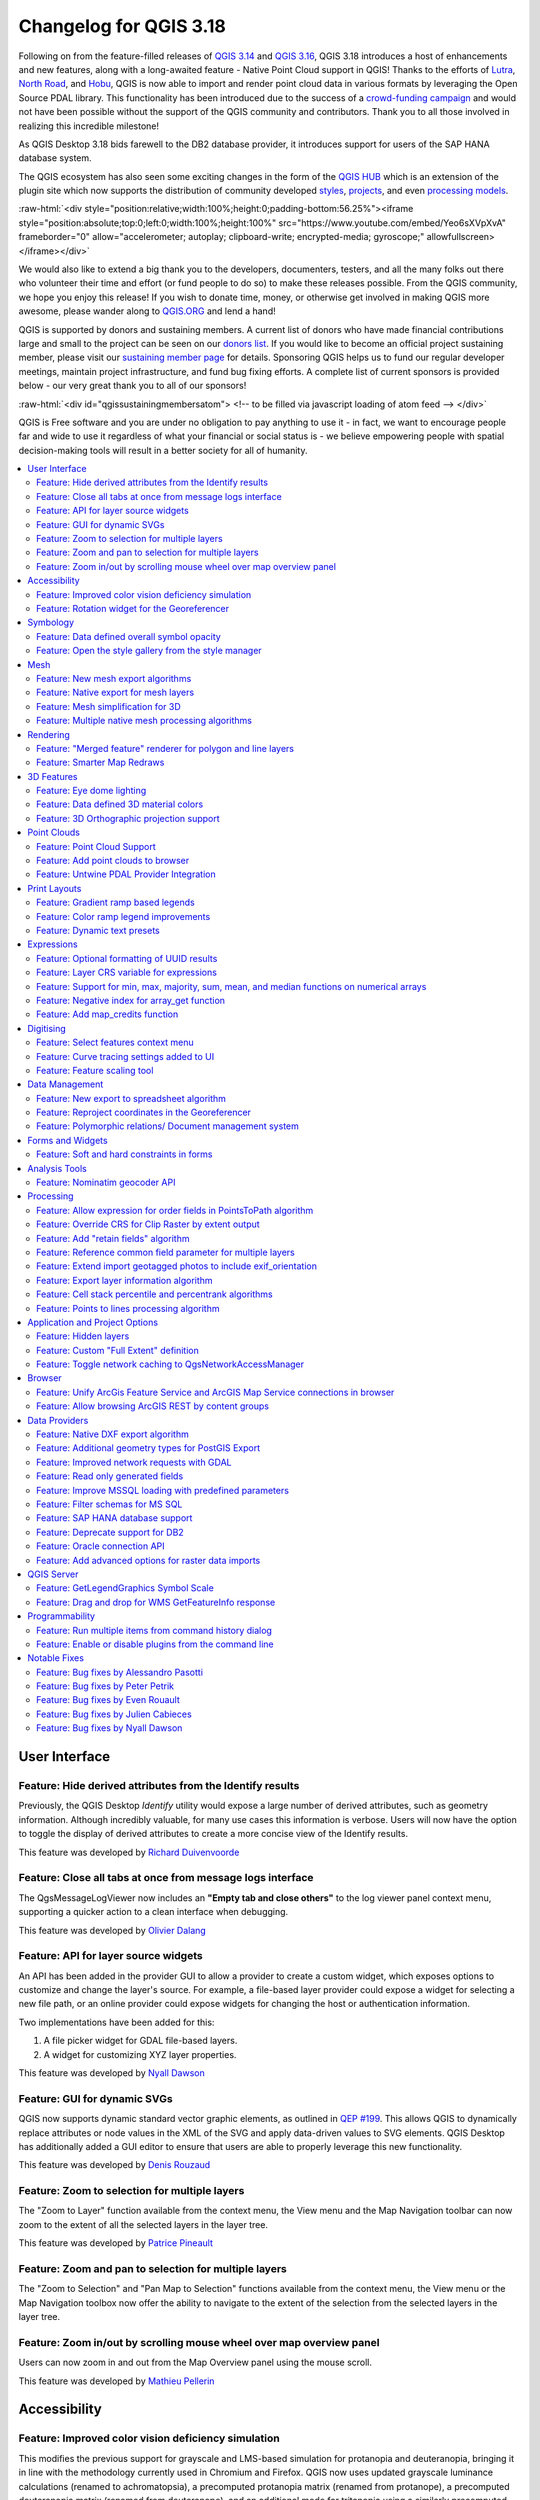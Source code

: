 .. _changelog318:

Changelog for QGIS 3.18
=======================

|image1|

Following on from the feature-filled releases of `QGIS 3.14 <https://qgis.org/en/site/forusers/visualchangelog314/>`__ and `QGIS 3.16 <https://qgis.org/en/site/forusers/visualchangelog316/>`__, QGIS 3.18 introduces a host of enhancements and new features, along with a long-awaited feature - Native Point Cloud support in QGIS! Thanks to the efforts of `Lutra <https://www.lutraconsulting.co.uk/>`__, `North Road <https://north-road.com/>`__, and `Hobu <https://hobu.co/>`__, QGIS is now able to import and render point cloud data in various formats by leveraging the Open Source PDAL library. This functionality has been introduced due to the success of a `crowd-funding campaign <https://www.lutraconsulting.co.uk/crowdfunding/pointcloud-qgis/>`__ and would not have been possible without the support of the QGIS community and contributors. Thank you to all those involved in realizing this incredible milestone!

As QGIS Desktop 3.18 bids farewell to the DB2 database provider, it introduces support for users of the SAP HANA database system.

The QGIS ecosystem has also seen some exciting changes in the form of the `QGIS HUB <https://plugins.qgis.org/>`__ which is an extension of the plugin site which now supports the distribution of community developed `styles <https://plugins.qgis.org/styles/>`__, `projects <https://plugins.qgis.org/geopackages/>`__, and even `processing models <https://plugins.qgis.org/models/>`__.

:raw-html:`<div style="position:relative;width:100%;height:0;padding-bottom:56.25%"><iframe style="position:absolute;top:0;left:0;width:100%;height:100%" src="https://www.youtube.com/embed/Yeo6sXVpXvA" frameborder="0" allow="accelerometer; autoplay; clipboard-write; encrypted-media; gyroscope;" allowfullscreen></iframe></div>`

We would also like to extend a big thank you to the developers, documenters, testers, and all the many folks out there who volunteer their time and effort (or fund people to do so) to make these releases possible. From the QGIS community, we hope you enjoy this release! If you wish to donate time, money, or otherwise get involved in making QGIS more awesome, please wander along to `QGIS.ORG <qgis.org>`__ and lend a hand!

QGIS is supported by donors and sustaining members. A current list of donors who have made financial contributions large and small to the project can be seen on our `donors list <https://www.qgis.org/en/site/about/sustaining_members.html#list-of-donors>`__. If you would like to become an official project sustaining member, please visit our `sustaining member page <https://www.qgis.org/en/site/getinvolved/governance/sustaining_members/sustaining_members.html#qgis-sustaining-memberships>`__ for details. Sponsoring QGIS helps us to fund our regular developer meetings, maintain project infrastructure, and fund bug fixing efforts. A complete list of current sponsors is provided below - our very great thank you to all of our sponsors!

:raw-html:`<div id="qgissustainingmembersatom"> <!-- to be filled via javascript loading of atom feed --> </div>`

QGIS is Free software and you are under no obligation to pay anything to use it - in fact, we want to encourage people far and wide to use it regardless of what your financial or social status is - we believe empowering people with spatial decision-making tools will result in a better society for all of humanity.

.. contents::
   :local:

User Interface
--------------

Feature: Hide derived attributes from the Identify results
~~~~~~~~~~~~~~~~~~~~~~~~~~~~~~~~~~~~~~~~~~~~~~~~~~~~~~~~~~

Previously, the QGIS Desktop *Identify* utility would expose a large number of derived attributes, such as geometry information. Although incredibly valuable, for many use cases this information is verbose. Users will now have the option to toggle the display of derived attributes to create a more concise view of the Identify results.

|image2|

|image3|

This feature was developed by `Richard Duivenvoorde <https://api.github.com/users/rduivenvoorde>`__

Feature: Close all tabs at once from message logs interface
~~~~~~~~~~~~~~~~~~~~~~~~~~~~~~~~~~~~~~~~~~~~~~~~~~~~~~~~~~~

The QgsMessageLogViewer now includes an **"Empty tab and close others"** to the log viewer panel context menu, supporting a quicker action to a clean interface when debugging.

|image4|

This feature was developed by `Olivier Dalang <https://api.github.com/users/olivierdalang>`__

Feature: API for layer source widgets
~~~~~~~~~~~~~~~~~~~~~~~~~~~~~~~~~~~~~

An API has been added in the provider GUI to allow a provider to create a custom widget, which exposes options to customize and change the layer's source. For example, a file-based layer provider could expose a widget for selecting a new file path, or an online provider could expose widgets for changing the host or authentication information.

Two implementations have been added for this:

#. A file picker widget for GDAL file-based layers.

#. A widget for customizing XYZ layer properties.

|image5|

|image6|

This feature was developed by `Nyall Dawson <https://api.github.com/users/nyalldawson>`__

Feature: GUI for dynamic SVGs
~~~~~~~~~~~~~~~~~~~~~~~~~~~~~

QGIS now supports dynamic standard vector graphic elements, as outlined in `QEP #199 <https://github.com/qgis/QGIS-Enhancement-Proposals/issues/199>`__. This allows QGIS to dynamically replace attributes or node values in the XML of the SVG and apply data-driven values to SVG elements. QGIS Desktop has additionally added a GUI editor to ensure that users are able to properly leverage this new functionality.

|image7|

This feature was developed by `Denis Rouzaud <https://api.github.com/users/3nids>`__

Feature: Zoom to selection for multiple layers
~~~~~~~~~~~~~~~~~~~~~~~~~~~~~~~~~~~~~~~~~~~~~~

The "Zoom to Layer" function available from the context menu, the View menu and the Map Navigation toolbar can now zoom to the extent of all the selected layers in the layer tree.

|image8|

This feature was developed by `Patrice Pineault <https://api.github.com/users/TurboGraphxBeige>`__

Feature: Zoom and pan to selection for multiple layers
~~~~~~~~~~~~~~~~~~~~~~~~~~~~~~~~~~~~~~~~~~~~~~~~~~~~~~

The "Zoom to Selection" and "Pan Map to Selection" functions available from the context menu, the View menu or the Map Navigation toolbox now offer the ability to navigate to the extent of the selection from the selected layers in the layer tree.

|image9|


Feature: Zoom in/out by scrolling mouse wheel over map overview panel
~~~~~~~~~~~~~~~~~~~~~~~~~~~~~~~~~~~~~~~~~~~~~~~~~~~~~~~~~~~~~~~~~~~~~

Users can now zoom in and out from the Map Overview panel using the mouse scroll.

|image10|

This feature was developed by `Mathieu Pellerin <https://api.github.com/users/nirvn>`__

Accessibility
-------------

Feature: Improved color vision deficiency simulation
~~~~~~~~~~~~~~~~~~~~~~~~~~~~~~~~~~~~~~~~~~~~~~~~~~~~

This modifies the previous support for grayscale and LMS-based simulation for protanopia and deuteranopia, bringing it in line with the methodology currently used in Chromium and Firefox. QGIS now uses updated grayscale luminance calculations (renamed to achromatopsia), a precomputed protanopia matrix (renamed from protanope), a precomputed deuteranopia matrix (renamed from deuteranope), and an additional mode for tritanopia using a similarly precomputed matrix.

This feature was developed by `Will Cohen <https://api.github.com/users/willcohen>`__

Feature: Rotation widget for the Georeferencer
~~~~~~~~~~~~~~~~~~~~~~~~~~~~~~~~~~~~~~~~~~~~~~

The georeferencer canvas can now be rotated in order to facilitate the placement of reference points. This is especially useful for scanned images which may not have uniform orientations.

|image11|

This feature was developed by `uclaros <https://api.github.com/users/uclaros>`__

Symbology
---------

Feature: Data defined overall symbol opacity
~~~~~~~~~~~~~~~~~~~~~~~~~~~~~~~~~~~~~~~~~~~~

While it was previously possible to set the opacity for individual symbol layer colors via data defined expressions, it is now possible to set a data defined expression to control the overall symbol opacity.

This feature was developed by `Nyall Dawson <https://api.github.com/users/nyalldawson>`__

Feature: Open the style gallery from the style manager
~~~~~~~~~~~~~~~~~~~~~~~~~~~~~~~~~~~~~~~~~~~~~~~~~~~~~~

The Style Manager interface now includes a button to open the `styles gallery <https://plugins.qgis.org/styles/>`__ from the QGIS HUB.

|image12|

This feature was developed by `Nyall Dawson <https://api.github.com/users/nyalldawson>`__

Mesh
----

Feature: New mesh export algorithms
~~~~~~~~~~~~~~~~~~~~~~~~~~~~~~~~~~~

New export options have been added for mesh layers. These allow the following options when exporting a mesh to a vector layer:

-  Export faces
-  Export edges (1D mesh)
-  Export as grid

|image13|

This feature was funded by `Lutra Consulting <https://www.lutraconsulting.co.uk>`__

This feature was developed by `Lutra Consulting (Vincent Cloarec) <https://www.lutraconsulting.co.uk/projects/mdal/>`__

Feature: Native export for mesh layers
~~~~~~~~~~~~~~~~~~~~~~~~~~~~~~~~~~~~~~

Previous versions of QGIS required the utilization of the crayfish plugin, however, this functionality has now been incorporated into QGIS core and allows users to export mesh layers to vectors and add the dataset value as an attribute.

|image14|

This feature was funded by `Lutra Consulting <https://www.lutraconsulting.co.uk>`__

This feature was developed by `Lutra Consulting (Vincent Cloarec) <https://www.lutraconsulting.co.uk/projects/mdal/>`__

Feature: Mesh simplification for 3D
~~~~~~~~~~~~~~~~~~~~~~~~~~~~~~~~~~~

Mesh data can now be simplified by defining a level of detail for 3D rendering. This helps performance for complex datasets and ensures a smoother experience when 3D navigation is required.

|image15|

This feature was developed by `Vincent Cloarec <https://api.github.com/users/vcloarec>`__

Feature: Multiple native mesh processing algorithms
~~~~~~~~~~~~~~~~~~~~~~~~~~~~~~~~~~~~~~~~~~~~~~~~~~~

A number of new processing algorithms have been ported from the crayfish plugin, including:

-  Rasterize mesh layer
-  Export contour to vector layers
-  Export cross section to text file (csv)
-  Export time series to text file (csv)

|image16|

This feature was funded by `Lutra Consulting <https://www.lutraconsulting.co.uk>`__

This feature was developed by `Lutra Consulting (Vincent Cloarec) <https://www.lutraconsulting.co.uk/projects/mdal/>`__

Rendering
---------

Feature: "Merged feature" renderer for polygon and line layers
~~~~~~~~~~~~~~~~~~~~~~~~~~~~~~~~~~~~~~~~~~~~~~~~~~~~~~~~~~~~~~

A new rendering option allows area and line features to be "dissolved" into a single object prior to rendering to ensure that complex symbols or overlapping features are represented b a uniform and contiguous cartographic symbol.

|image17|

This feature was developed by `Nyall Dawson <https://api.github.com/users/nyalldawson>`__

Feature: Smarter Map Redraws
~~~~~~~~~~~~~~~~~~~~~~~~~~~~

Previously, map redraws would attempt to redraw all elements in the frame. The map rendering has been significantly improved and now the existing map frame elements are used during the redraw process. This work was completed as a part of `QEP #181 <https://github.com/qgis/QGIS-Enhancement-Proposals/issues/181>`__ and was funded by the QGIS Grant program for 2020.

The following display outlines the redraw behavior before enhancement:

|image18|

This feature was funded by `QGIS grant 2020 <https://qgis.org/>`__

This feature was developed by `Lutra Consulting (Peter Petrik) <https://www.lutraconsulting.co.uk/>`__

3D Features
-----------

Feature: Eye dome lighting
~~~~~~~~~~~~~~~~~~~~~~~~~~

Eyedome lighting (EDL) is a post-processing effect which compares the depth of each pixel (distance from the camera) with the neighboring pixel depths and highlights edges according to the calculated differences.

An EDL configuration element has been added to the advanced settings tab of the 3D view configuration dialog. EDL strength has the effect of increasing the contrast, allowing for better depth perception (which may need to be adjusted when zooming in). EDL distance is the distance of the used pixels from the center pixel and it has the effect of making edges thicker.

The eye dome lighting is, by principle, an image-based rendering solution similar to SSAO (screen space ambient occlusion), and therefore works on the whole scene and doesn't differ between point clouds or regular 3D objects.

|image19|

This feature was funded by `Lutra Consulting <https://www.lutraconsulting.co.uk>`__

This feature was developed by `Lutra Consulting (Nedjima Belgacem) <http://www.lutraconsulting.co.uk>`__

Feature: Data defined 3D material colors
~~~~~~~~~~~~~~~~~~~~~~~~~~~~~~~~~~~~~~~~

3D material colors may now be data defined, allowing feature colors to be determined using the value of an attribute or expression.

Rendering of polygons may be currently done with multiple material types, each having distinct appearance and configuration of colors:

-  Realistic (Phong) material - calculated using 3 colors (diffuse, ambient, specular), which utilizes the 3D view lighting configuration
-  CAD (Gooch) material - calculated using 4 colors (diffuse, warm, cool, specular), which ignores the 3D view lighting configuration

Textured materials are unsupported at this time.

|image20|

|image21|

This feature was funded by `Kristianstad <http://www.kristianstad.se>`__

This feature was developed by `Lutra Consulting (Vincent Cloarec) <http://www.lutraconsulting.co.uk>`__

Feature: 3D Orthographic projection support
~~~~~~~~~~~~~~~~~~~~~~~~~~~~~~~~~~~~~~~~~~~

QGIS now offers orthographic projection support for 3D scenes, a feature often often desired in the context of architecture, archeology, and more.

|image22|

This feature was developed by `Mathieu Pellerin <https://api.github.com/users/nirvn>`__

Point Clouds
------------

Feature: Point Cloud Support
~~~~~~~~~~~~~~~~~~~~~~~~~~~~

Following the successful `crowdfunding campaign <https://www.lutraconsulting.co.uk/crowdfunding/pointcloud-qgis/>`__ for point cloud support in QGIS, the engineers at Lutra, North Road, and Hobu have been able to introduce the ability for QGIS to import and render point cloud data.

This includes the ability to add point cloud layers to QGIS projects, with support for the EPT format, and render them in 2D and 3D contexts.

|image23|

This feature was funded by `Point Cloud data support in QGIS <https://www.lutraconsulting.co.uk/blog/2021/02/18/qgis-3-18-point-cloud/>`__

This feature was developed by `Lutra Consulting (Peter Petrik) <http://www.lutraconsulting.co.uk>`__

Feature: Add point clouds to browser
~~~~~~~~~~~~~~~~~~~~~~~~~~~~~~~~~~~~

The QGIS Browser and data source management interface now support the basic structure of PDAL supported point cloud layers.

|image24|

This feature was funded by `Point Cloud data support in QGIS crowd funding campaign <https://www.lutraconsulting.co.uk/blog/2021/02/18/qgis-3-18-point-cloud/>`__

This feature was developed by `Lutra Consulting (Peter Petrik) <https://www.lutraconsulting.co.uk/>`__

Feature: Untwine PDAL Provider Integration
~~~~~~~~~~~~~~~~~~~~~~~~~~~~~~~~~~~~~~~~~~

Ability to generate EPT index for (smaller) laz files directly in QGIS via the `untwine <https://github.com/hobu/untwine>`__ library

This feature was funded by `Point Cloud data support in QGIS crowd funding campaign <https://www.lutraconsulting.co.uk>`__

This feature was developed by `Lutra Consulting (Peter Petrik) <http://www.lutraconsulting.co.uk>`__

Print Layouts
-------------

Feature: Gradient ramp based legends
~~~~~~~~~~~~~~~~~~~~~~~~~~~~~~~~~~~~

A new QgsColorRampLegendNode class was added which allows for the creation of color ramp-based legend nodes. It's now used for raster layers when using a pseudocolor renderer with the linear interpolation type or for the single-band gray renderer, as well as for point clouds using a ramp based renderer.

In a layout legend, the ramp item inherits the default legend symbol width and height, but it is possible to optionally override this behavior.

There are labels included for the minimum and maximum ramp value, which are rendered using the same font settings as other legend item text:

|image25|

Label alignment will follow the legend settings:

|image26|

And naturally, the items will work nicely with multi-column legends:

|image27|

|image28|

This feature was funded by `Hans van der Kwast <https://www.youtube.com/c/HansvanderKwast>`__

This feature was developed by `Nyall Dawson <https://api.github.com/users/nyalldawson>`__

Feature: Color ramp legend improvements
~~~~~~~~~~~~~~~~~~~~~~~~~~~~~~~~~~~~~~~

Color ramp legend items now support the following configurable options:

-  A prefix and suffix for the ramp text
-  Numerical formatting
-  Ramp direction
-  Customization of text formatting
-  The ability to create horizontal bars.

Users can also choose to refine these settings for a particular layout legend item. This functionality is available for all ramp items, including raster, point cloud, or mesh layers.

|image29|

|image30|

This feature was funded by `Hans van der Kwast <https://www.youtube.com/c/HansvanderKwast>`__

This feature was developed by `Nyall Dawson <https://api.github.com/users/nyalldawson>`__

Feature: Dynamic text presets
~~~~~~~~~~~~~~~~~~~~~~~~~~~~~

The new *Add Item >> Dynamic Text* menu contains preset dynamic text expressions that users can use to insert a label automatically containing the corresponding expression.

For example, using the dynamic text element **Layout Name** will insert a label containing the expression [% @layout\_name %]. This improves the feature awareness, discoverability, and provides an easy method for users to access dynamic attributes.

|image31|

This feature was developed by `Nyall Dawson <https://api.github.com/users/nyalldawson>`__

Expressions
-----------

Feature: Optional formatting of UUID results
~~~~~~~~~~~~~~~~~~~~~~~~~~~~~~~~~~~~~~~~~~~~

There is now a string format parameter available for the ``uuid()`` function in QGIS expressions. Users now have various options that they can use to stipulate the format of the returned UUID value, including the following options:

-  ``uuid()``: **{0bd2f60f-f157-4a6d-96af-d4ba4cb366a1}**
-  ``uuid('WithoutBraces')``: **0bd2f60f-f157-4a6d-96af-d4ba4cb366a1**
-  ``uuid('Id128')``: **0bd2f60ff1574a6d96afd4ba4cb366a1**

|image32|

This feature was developed by `signedav <https://api.github.com/users/signedav>`__

Feature: Layer CRS variable for expressions
~~~~~~~~~~~~~~~~~~~~~~~~~~~~~~~~~~~~~~~~~~~

QGIS expressions now support a *layer\_crs* variable which will return the AuthID for a particular layer's coordinate reference system. This allows expressions to identify the layer CRS dynamically and perform transformations without needing to manually specify the CRS.

This feature was developed by `Alex <https://api.github.com/users/roya0045>`__

Feature: Support for min, max, majority, sum, mean, and median functions on numerical arrays
~~~~~~~~~~~~~~~~~~~~~~~~~~~~~~~~~~~~~~~~~~~~~~~~~~~~~~~~~~~~~~~~~~~~~~~~~~~~~~~~~~~~~~~~~~~~

QGIS expressions now include aggregate functions for arrays, which allow the easy retrieval of specific values from an array that may be used in QGIS elements such as symbologies. The following functions have been introduced:

-  array\_min
-  array\_max
-  array\_majority
-  array\_sum
-  array\_mean
-  array\_median

This feature was developed by `uclaros <https://api.github.com/users/uclaros>`__

Feature: Negative index for array\_get function
~~~~~~~~~~~~~~~~~~~~~~~~~~~~~~~~~~~~~~~~~~~~~~~

The function array\_get now supports the use of negative index positions.

This feature was developed by `Alex <https://api.github.com/users/roya0045>`__

Feature: Add map\_credits function
~~~~~~~~~~~~~~~~~~~~~~~~~~~~~~~~~~

A *map\_credits* function was added that collates a list of all the layer metadata attribution strings for the layers shown inside a specified map item.

For example:

::

    array_to_string( map_credits( 'Main Map' ) )

Returns a comma-separated list of layer credits for layers shown in the 'Main Map' layout item, e.g 'CC-BY-NC, CC-BY-SA'

There's an optional *include\_layer\_names* argument you can use to include layer names before their attribution:

::

    array_to_string( map_credits( 'Main Map',
       include_layer_names := true,
       layer_name_separator := ': ' ) )

This would return a comma-separated list of layer names and their credits for layers shown in the 'Main Map' layout item, e.g. 'Railway lines: CC-BY-NC, Basemap: CC-BY-SA'

This feature was funded by `SLYR <https://north-road.com/slyr/>`__

This feature was developed by `Nyall Dawson <https://api.github.com/users/nyalldawson>`__

Digitising
----------

Feature: Select features context menu
~~~~~~~~~~~~~~~~~~~~~~~~~~~~~~~~~~~~~

It is now possible to select features using a context menu on the map canvas. Right-clicking on the map will intelligently identify the features below the mouse cursor and allow the available features to be added or removed from the current selection. Where multiple features are available, a short delay may persist whilst the system attempts to search for available features that will become available in a nested menu item for selection, or users may simply use the *select all* function to select all available features at the given position.

|image33|

This feature was funded by `Kristianstad <http://www.kristianstad.se>`__

This feature was developed by `Lutra Consulting (Vincent Cloarec) <http://www.lutraconsulting.co.uk>`__

Feature: Curve tracing settings added to UI
~~~~~~~~~~~~~~~~~~~~~~~~~~~~~~~~~~~~~~~~~~~

Existing curve tracing settings `were introduced previously <https://github.com/qgis/QGIS/pull/37826>`__ and have now been exposed in the user interface to enable users to incrementally modify settings to optimize their results when capturing curve data.

|image34|

This feature was developed by `Olivier Dalang <https://api.github.com/users/olivierdalang>`__

Feature: Feature scaling tool
~~~~~~~~~~~~~~~~~~~~~~~~~~~~~

A new digitizing tool allows for selected features to be scaled when in editing mode. This implementation was based on the work of `@roya0045 <https://github.com/roya0045>`__ with `#40650 <https://github.com/qgis/QGIS/pull/40650>`__.

|image35|

This feature was developed by `Nyall Dawson <https://api.github.com/users/nyalldawson>`__

Data Management
---------------

Feature: New export to spreadsheet algorithm
~~~~~~~~~~~~~~~~~~~~~~~~~~~~~~~~~~~~~~~~~~~~

Users may export a selection of vector layers as sheets in a new spreadsheet or append them as additional sheets to an existing spreadsheet

This feature was developed by `Nyall Dawson <https://api.github.com/users/nyalldawson>`__

Feature: Reproject coordinates in the Georeferencer
~~~~~~~~~~~~~~~~~~~~~~~~~~~~~~~~~~~~~~~~~~~~~~~~~~~

The georeferencer now reprojects data points in a desired output projection, rather than using the map canvas CRS for determining data point positions. This allows users more flexibility and control when capturing control points.

|image36|

This feature was developed by `Alex <https://api.github.com/users/roya0045>`__

Feature: Polymorphic relations/ Document management system
~~~~~~~~~~~~~~~~~~~~~~~~~~~~~~~~~~~~~~~~~~~~~~~~~~~~~~~~~~

A new GUI is available to manage polymorphic relations, implemented as a part of the dynamic relations described in `QEP #79 <https://github.com/qgis/QGIS-Enhancement-Proposals/issues/79>`__.

The "Add relation" button in the relation manager screen now has additional options for adding and editing polymorphic relations:

The "Add polymorphic relation" and "Edit polymorphic relation" open the same dialog, although in the latter case it will automatically be populated with existing values.

Once saved, the list of relations appear as a tree widget, where the generated relation objects for a polymorphic relation appear as children. The names of the generated relations cannot be changed.

Polymorphic relations are stored within a project and currently cannot be exported.

|image37|

This feature was developed by `Ivan Ivanov <https://api.github.com/users/suricactus>`__

Forms and Widgets
-----------------

Feature: Soft and hard constraints in forms
~~~~~~~~~~~~~~~~~~~~~~~~~~~~~~~~~~~~~~~~~~~

Historically, required fields would prevent a form from being saved entirely. Using soft constraints allow forms to notify users that expected information has been omitted, without preventing the form submission. Hard constraints, by contrast, function identically to the previous "required fields" functionality and will prevent form submissions unless data is correctly captured for the field.

This feature was funded by `Lutra Consulting <https://www.lutraconsulting.co.uk>`__

This feature was developed by `Lutra Consulting (Viktor Sklencar) <http://www.lutraconsulting.co.uk>`__

Analysis Tools
--------------

Feature: Nominatim geocoder API
~~~~~~~~~~~~~~~~~~~~~~~~~~~~~~~

Although not exposed through the locator or as an algorithm, QGIS now includes a Nominatim API geocoder class. The geocoder class' implementation insures that it respects the OpenStreetMap Foundation Terms of Use by caching results and throttling requests by default.

This feature was developed by `Mathieu Pellerin <https://api.github.com/users/nirvn>`__

Processing
----------

Feature: Allow expression for order fields in PointsToPath algorithm
~~~~~~~~~~~~~~~~~~~~~~~~~~~~~~~~~~~~~~~~~~~~~~~~~~~~~~~~~~~~~~~~~~~~

``$id`` may be used as an expression for a csv with ordered values, and the ``ORDER_EXPRESSION`` parameter has been added to the PointsToPath algorithm.

This feature was developed by `Matthias Kuhn <https://api.github.com/users/m-kuhn>`__

Feature: Override CRS for Clip Raster by extent output
~~~~~~~~~~~~~~~~~~~~~~~~~~~~~~~~~~~~~~~~~~~~~~~~~~~~~~

In some instances, the **Clip raster by extent** algorithm may output features without a CRS specified, which can now be modified by explicitly enforcing the output to inherit it's CRS from the input layer.

This feature was developed by `rldhont <https://api.github.com/users/rldhont>`__

Feature: Add "retain fields" algorithm
~~~~~~~~~~~~~~~~~~~~~~~~~~~~~~~~~~~~~~

Allows users to select a list of fields to keep, and all other fields will be dropped from the layer. Helps with making flexible models where input datasets may have a range of different fields and only a certain subset of them need to be retained. This work was inspired by `#39114 <https://github.com/qgis/QGIS/pull/39114>`__

|image38|

This feature was developed by `Nyall Dawson <https://api.github.com/users/nyalldawson>`__

Feature: Reference common field parameter for multiple layers
~~~~~~~~~~~~~~~~~~~~~~~~~~~~~~~~~~~~~~~~~~~~~~~~~~~~~~~~~~~~~

Processing tools field parameters may support processing a common field for multiple vector layers, in an implementation inspired by the behavior of some processing algorithms in Orfeo ToolBox.

This feature was developed by `Julien Cabieces <https://api.github.com/users/troopa81>`__

Feature: Extend import geotagged photos to include exif\_orientation
~~~~~~~~~~~~~~~~~~~~~~~~~~~~~~~~~~~~~~~~~~~~~~~~~~~~~~~~~~~~~~~~~~~~

The "Import geotagged photos" tool has been updated so that the exif\_orientation parameter value is extracted to the output table. This ensures that maptips and other HTML widgets can be configured to correctly transform the photos to be correctly displayed based on the orientation value.

This feature was developed by `Pelle Rosenbeck Gøeg <https://api.github.com/users/pellegoeg>`__

Feature: Export layer information algorithm
~~~~~~~~~~~~~~~~~~~~~~~~~~~~~~~~~~~~~~~~~~~

A new algorithm in the processing toolbox called export layers information has been added to support the creation of a polygon layer corresponding to extent of user-defined layer(s) with additional layer details which are attached as attributes to each polygon feature. The information collected currently supports the following elements:

-  CRS
-  Provider name
-  File path
-  Layer name
-  Subset filter
-  Abstract
-  Attribution

This feature was developed by `Mathieu Pellerin <https://api.github.com/users/nirvn>`__

Feature: Cell stack percentile and percentrank algorithms
~~~~~~~~~~~~~~~~~~~~~~~~~~~~~~~~~~~~~~~~~~~~~~~~~~~~~~~~~

The characteristics of the **Cell Statistics** processing tool have been replicated and modified to allow for three new processing algorithms, which allow QGIS to calculate cell statistics in a similar manner to common percentage functions used in spreadsheet programs. The new processing algorithms are:

-  **Cell stack percentile**
-  **Cell stack percentrank from value**
-  **Cell stack percentrank from raster layer**

While the percentile algorithm only offers the possibility of calculating percentiles based on an input fraction value (ranging between 0 and 1), a percentrank raster can also be calculated based on an input value raster. This gives the user the opportunity to calculate per-cell percentranks based on dataset driven value input (eg. sample layers).

All algorithms provide different methods for calculating percentiles and percentranks:

**Percentile:** - Nearest Rank - Inclusive linear interpolation (see LibreOffice's and Microsoft Excel's *PERCENTILE.INC* function) - Exclusive linear interpolation (see LibreOffice's and Microsoft Excel's *PERCENTILE.EXC* function)

**Percentrank:** - Inclusive linear interpolation (see LibreOffice's and Microsoft Excel's *PERCENTRANK.INC* function) - Exclusive linear interpolation (see LibreOffice's and Microsoft Excel's *PERCENTRANK.EXC* function)

|image39|

This feature was developed by `Clemens Raffler <https://api.github.com/users/root676>`__

Feature: Points to lines processing algorithm
~~~~~~~~~~~~~~~~~~~~~~~~~~~~~~~~~~~~~~~~~~~~~

A native processing algorithm has been added in c++ that creates line layers from point layers, similar to the existing python *Points to path* but with extended functionality:

-  Added support for *natural sorting* ( '10' > '9' )
-  Avoid creating invalid lines with a single vertex
-  Avoid creating closed lines with two vertices

This feature was developed by `uclaros <https://api.github.com/users/uclaros>`__

Application and Project Options
-------------------------------

Feature: Hidden layers
~~~~~~~~~~~~~~~~~~~~~~

QGIS Projects now support the inclusion of hidden layers, which are capable of being included in a project but are not visible in the table of contents.

The layer property is configurable from the **Data Sources** tab of the project properties and includes API support for text filtering.

|image40|

This feature was funded by **ARPA Piemonte**

This feature was developed by `Alessandro Pasotti <https://api.github.com/users/elpaso>`__

Feature: Custom "Full Extent" definition
~~~~~~~~~~~~~~~~~~~~~~~~~~~~~~~~~~~~~~~~

A new "View Settings" tab has been added to the project properties, with the option to manually defined the full extent of a project. The extent defined here will be the extent used when zooming to the full map extent, instead of the calculated or maximum extent of all layers. This is useful for defining a particular area of interest for a project and does not limit user's ability to "zoom out" further than the defined extent.

|image41|

This feature was developed by `Nyall Dawson <https://api.github.com/users/nyalldawson>`__

Feature: Toggle network caching to QgsNetworkAccessManager
~~~~~~~~~~~~~~~~~~~~~~~~~~~~~~~~~~~~~~~~~~~~~~~~~~~~~~~~~~

A checkbox in the network logger panel now allows users to temporarily disable the network cache, which is useful when debugging QGIS network activity, or when using QGIS to test server-side changes.

This is a transient setting by design and is forgotten as soon as QGIS is closed.

|image42|

This feature was developed by `Nyall Dawson <https://api.github.com/users/nyalldawson>`__

Browser
-------

Feature: Unify ArcGis Feature Service and ArcGIS Map Service connections in browser
~~~~~~~~~~~~~~~~~~~~~~~~~~~~~~~~~~~~~~~~~~~~~~~~~~~~~~~~~~~~~~~~~~~~~~~~~~~~~~~~~~~

The separate "ArcGis Feature Service" and "ArcGIS Map Service" browser connections have been replaced with a single, unified, **"ArcGIS Rest Servers"** connection and browser node, which shows a definitive view of the server and exposes both service types.

This feature was developed by `Nyall Dawson <https://api.github.com/users/nyalldawson>`__

Feature: Allow browsing ArcGIS REST by content groups
~~~~~~~~~~~~~~~~~~~~~~~~~~~~~~~~~~~~~~~~~~~~~~~~~~~~~

ArcGIS Feature Service connections which have their corresponding Portal endpoint URLS set can be explored by content groups in the browser panel.

If a connection has the Portal endpoints set, then expanding out the connection in the browser will show a "Groups" and "Services" folder, instead of the full list of services usually shown. Expanding out the groups folder will show a list of all content groups that the user is a member of, each of which can be expanded to show the service items belonging to that group.

This feature was funded by `SRK Consulting <http://www.srk.com>`__

This feature was developed by `Nyall Dawson <https://api.github.com/users/nyalldawson>`__

Data Providers
--------------

Feature: Native DXF export algorithm
~~~~~~~~~~~~~~~~~~~~~~~~~~~~~~~~~~~~

Allows exporting individual or multiple layers into a single DXF file. For each input layer, users can select which attribute to use for splitting a single layer into multiple output layers.

Implements a native DXF export algorithm using ``QgsDxfExport`` functionality, which is also used by ``Project>>Import/Export>>Export Project to DXF``.

|image43|

This feature was developed by `Alexander Bruy <https://api.github.com/users/alexbruy>`__

Feature: Additional geometry types for PostGIS Export
~~~~~~~~~~~~~~~~~~~~~~~~~~~~~~~~~~~~~~~~~~~~~~~~~~~~~

Some available geometry types from the GDAL ogr2ogr operation used for exporting data to PostGIS databases have been added to the tool interface. This functionality also includes the option to specify vector dimensions for exported data and resolves issue `39003 <https://github.com/qgis/QGIS/issues/39003>`__.

|image44|

This feature was developed by `mazano <https://api.github.com/users/NyakudyaA>`__

Feature: Improved network requests with GDAL
~~~~~~~~~~~~~~~~~~~~~~~~~~~~~~~~~~~~~~~~~~~~

A QgsCPLHTTPFetchOverrider utility class was added and used in the OGR provider which redirects GDAL's CPL HTTP calls through QgsBlockingNetworkRequest. This ensures that GDAL can use the QGIS network provider rather than redirecting requests through cURL. Additional head(), put() and deleteResource() methods were added to QgsBlockingNetworkRequest.

This feature was developed by `Even Rouault <https://api.github.com/users/rouault>`__

Feature: Read only generated fields
~~~~~~~~~~~~~~~~~~~~~~~~~~~~~~~~~~~

An API method has been added to ensure that readonly generated columns are not exposed in editors.

This feature was developed by `Julien Cabieces <https://api.github.com/users/troopa81>`__

Feature: Improve MSSQL loading with predefined parameters
~~~~~~~~~~~~~~~~~~~~~~~~~~~~~~~~~~~~~~~~~~~~~~~~~~~~~~~~~

To reduce layer loading times, the map layer extent can be precomputed, and primary keys can be specified, removing the need for QGIS to calculate these characteristics and improving performance.

This is done by extending dbo.geometry\_columns tables and adding the following extra columns, which may be populated accordingly by database administrators:

-  Extent : qgis\_xmin, qgis\_xmax, qgis\_ymin, qgis\_ymax
-  Primary key : qgis\_pkey

In the database connection configuration widget, there are now two extra checkboxes which make use of these parameters:

-  Use layer extent from the extra columns
-  Use the primary key from the extra column

|image45|

This feature was funded by `ms.GIS <http://msgis.com/>`__

This feature was developed by `Lutra Consulting (Vincent Cloarec) <https://www.lutraconsulting.co.uk/>`__

Feature: Filter schemas for MS SQL
~~~~~~~~~~~~~~~~~~~~~~~~~~~~~~~~~~

Users may now filter the available schemas for MS SQL connections. The database connection widget now contains options for filtering available schemas, so that only the expected schemas are available from the QGIS browser.

|image46|

This feature was funded by `ms.GIS <http://msgis.com/>`__

This feature was developed by `Lutra Consulting (Vincent Cloarec) <https://www.lutraconsulting.co.uk/>`__

Feature: SAP HANA database support
~~~~~~~~~~~~~~~~~~~~~~~~~~~~~~~~~~

QGIS now supports SAP HANA databases. SAP HANA is an in-memory database with an OGC-compliant spatial engine with a free express edition available from www.sap.com

This feature was developed by `Maxim Rylov <https://api.github.com/users/mrylov>`__

Feature: Deprecate support for DB2
~~~~~~~~~~~~~~~~~~~~~~~~~~~~~~~~~~

**The DB2 data provider has been marked as deprecated**, and is hidden from the QGIS UI by default.

QGIS has adopted a gentle approach to removing unmaintained core providers, and users of deprecated providers may enable support for them by setting the hidden "providers/showDeprecated" settings key to *true*.

This feature was developed by `Nyall Dawson <https://api.github.com/users/nyalldawson>`__

Feature: Oracle connection API
~~~~~~~~~~~~~~~~~~~~~~~~~~~~~~

The QGIS API now includes *QgsAbstractDatabaseProviderConnection* for the Oracle provider.

This feature was funded by Metropole de Lille

This feature was developed by `Julien Cabieces <https://api.github.com/users/troopa81>`__

Feature: Add advanced options for raster data imports
~~~~~~~~~~~~~~~~~~~~~~~~~~~~~~~~~~~~~~~~~~~~~~~~~~~~~

New functionality has been introduced which allows advanced parameters to be specified when importing layers using the GDAL data provider, opening a vast range of new possibilities, especially when working around expected dataset issues and shortcomings.

|image47|

This feature was developed by Mathieu Pellerin

QGIS Server
-----------

Feature: GetLegendGraphics Symbol Scale
~~~~~~~~~~~~~~~~~~~~~~~~~~~~~~~~~~~~~~~

The QGIS Server WMS GetLegendGraphics request now supports the inclusion of min/max scale denominators to json symbol exports

This feature was developed by `Alessandro Pasotti <https://api.github.com/users/elpaso>`__

Feature: Drag and drop for WMS GetFeatureInfo response
~~~~~~~~~~~~~~~~~~~~~~~~~~~~~~~~~~~~~~~~~~~~~~~~~~~~~~

With the drag and drop editor form, it is possible to reorder the attributes and add groups or subgroups from within the edit form. This functionality has been extended so that the WMS GetFeatureInfo response may be modified to include groups and subgroups, as well as allow the response content to be modified and reordered using the editor form, with support for drag and drop functionality.

This feature was developed by `mhugent <https://api.github.com/users/mhugent>`__

Programmability
---------------

Feature: Run multiple items from command history dialog
~~~~~~~~~~~~~~~~~~~~~~~~~~~~~~~~~~~~~~~~~~~~~~~~~~~~~~~

The QGIS Python Console now supports the execution of multiple selected commands from the history dialog by adding a new **Paste** button.

|image48|

This feature was developed by `Salvatore Larosa <https://api.github.com/users/slarosa>`__

Feature: Enable or disable plugins from the command line
~~~~~~~~~~~~~~~~~~~~~~~~~~~~~~~~~~~~~~~~~~~~~~~~~~~~~~~~

The qgis\_process command line tool has had new commands added which allow users to enable or disable plugins using the commands as outlined below:

-  ``qgis_process plugins enable plugin_name``: enables the named plugin
-  ``qgis_process plugins disable plugin_name``: disables the named plugin

This improves the automation capabilities of QGIS and allows the use of plugins on headless environments with the qgis\_process tool.

This feature was developed by `Nyall Dawson <https://api.github.com/users/nyalldawson>`__

Notable Fixes
-------------

Feature: Bug fixes by Alessandro Pasotti
~~~~~~~~~~~~~~~~~~~~~~~~~~~~~~~~~~~~~~~~

+------------------------------------------------------------------------------------------------------------------------------+----------------------------------------------------------+----------------------------------------------------------------------------------------------------------------------------------------------------------------------------------------------+-----------------------------------------------------------+
| Bug Title                                                                                                                    | URL issues.qgis.org (if reported)                        | URL Commit (Github)                                                                                                                                                                          | 3.16 backport commit (GitHub)                             |
+==============================================================================================================================+==========================================================+==============================================================================================================================================================================================+===========================================================+
| Crash with VRT layers using Python pixel functions                                                                           | `#41048 <https://github.com/qgis/QGIS/issues/41048>`__   | Works for me                                                                                                                                                                                 |                                                           |
+------------------------------------------------------------------------------------------------------------------------------+----------------------------------------------------------+----------------------------------------------------------------------------------------------------------------------------------------------------------------------------------------------+-----------------------------------------------------------+
| Cannot enter attributes and save edits on PostGIS table when user has only the INSERT privilige                              | `#40922 <https://github.com/qgis/QGIS/issues/40922>`__   | `PR #41059 <https://github.com/qgis/QGIS/pull/41059>`__                                                                                                                                      | no                                                        |
+------------------------------------------------------------------------------------------------------------------------------+----------------------------------------------------------+----------------------------------------------------------------------------------------------------------------------------------------------------------------------------------------------+-----------------------------------------------------------+
| GeoPackage layer name truncated when filename contains more that one dot                                                     | `#40864 <https://github.com/qgis/QGIS/issues/40864>`__   | `PR #41061 <https://github.com/qgis/QGIS/pull/41061>`__                                                                                                                                      | no                                                        |
+------------------------------------------------------------------------------------------------------------------------------+----------------------------------------------------------+----------------------------------------------------------------------------------------------------------------------------------------------------------------------------------------------+-----------------------------------------------------------+
| Unable to right click GeoPackage table from browser                                                                          | `#40856 <https://github.com/qgis/QGIS/issues/40856>`__   | Works for me                                                                                                                                                                                 |                                                           |
+------------------------------------------------------------------------------------------------------------------------------+----------------------------------------------------------+----------------------------------------------------------------------------------------------------------------------------------------------------------------------------------------------+-----------------------------------------------------------+
| Empty Temporary scratch layer made permanent is not editable                                                                 | `#38834 <https://github.com/qgis/QGIS/issues/38834>`__   | `PR #41075 <https://github.com/qgis/QGIS/pull/41075>`__                                                                                                                                      | no                                                        |
+------------------------------------------------------------------------------------------------------------------------------+----------------------------------------------------------+----------------------------------------------------------------------------------------------------------------------------------------------------------------------------------------------+-----------------------------------------------------------+
| Update MXE build, several issues                                                                                             | multiple issues                                          | `Commit afff8ba7be2794fe521a462feaf83b1a5d7cce63 <https://github.com/qgis/QGIS/commit/afff8ba7be2794fe521a462feaf83b1a5d7cce63>`__ `PR #40923 <https://github.com/qgis/QGIS/pull/40923>`__   | yes (CI)                                                  |
+------------------------------------------------------------------------------------------------------------------------------+----------------------------------------------------------+----------------------------------------------------------------------------------------------------------------------------------------------------------------------------------------------+-----------------------------------------------------------+
| can't change value in vertex editor if "locale" settings use commas as decimal separator                                     | `#29682 <https://github.com/qgis/QGIS/issues/29682>`__   | `PR #41082 <https://github.com/qgis/QGIS/pull/41082>`__                                                                                                                                      | `PR #41607 <https://github.com/qgis/QGIS/pull/41607>`__   |
+------------------------------------------------------------------------------------------------------------------------------+----------------------------------------------------------+----------------------------------------------------------------------------------------------------------------------------------------------------------------------------------------------+-----------------------------------------------------------+
| Empty String '' is shown as NULL with a spatialite layer using OGR provider                                                  | `#41076 <https://github.com/qgis/QGIS/issues/41076>`__   | `PR #41109 <https://github.com/qgis/QGIS/pull/41109>`__                                                                                                                                      | `PR #41123 <https://github.com/qgis/QGIS/pull/41123>`__   |
+------------------------------------------------------------------------------------------------------------------------------+----------------------------------------------------------+----------------------------------------------------------------------------------------------------------------------------------------------------------------------------------------------+-----------------------------------------------------------+
| Wrong WFS 2.0.0 request returns duplicate features                                                                           | `#41087 <https://github.com/qgis/QGIS/issues/41087>`__   | `PR #41169 <https://github.com/qgis/QGIS/pull/41169>`__                                                                                                                                      | no                                                        |
+------------------------------------------------------------------------------------------------------------------------------+----------------------------------------------------------+----------------------------------------------------------------------------------------------------------------------------------------------------------------------------------------------+-----------------------------------------------------------+
| Server WMS GetFeatureInfo feature ID inconsitencies                                                                          | `#41124 <https://github.com/qgis/QGIS/issues/41124>`__   | `PR #41137 <https://github.com/qgis/QGIS/pull/41137>`__                                                                                                                                      | `PR #41148 <https://github.com/qgis/QGIS/pull/41148>`__   |
+------------------------------------------------------------------------------------------------------------------------------+----------------------------------------------------------+----------------------------------------------------------------------------------------------------------------------------------------------------------------------------------------------+-----------------------------------------------------------+
| WMS throws LayerNotDefined when layer name contains plus sign (+)                                                            | `#41116 <https://github.com/qgis/QGIS/issues/41116>`__   | `PR #41211 <https://github.com/qgis/QGIS/pull/41211>`__                                                                                                                                      | `PR #41331 <https://github.com/qgis/QGIS/pull/41331>`__   |
+------------------------------------------------------------------------------------------------------------------------------+----------------------------------------------------------+----------------------------------------------------------------------------------------------------------------------------------------------------------------------------------------------+-----------------------------------------------------------+
| QGIS Server WFS 1.1: issue with axis order                                                                                   | `#36584 <https://github.com/qgis/QGIS/issues/36584>`__   | `PR #41242 <https://github.com/qgis/QGIS/pull/41242>`__                                                                                                                                      | `PR #41608 <https://github.com/qgis/QGIS/pull/41608>`__   |
+------------------------------------------------------------------------------------------------------------------------------+----------------------------------------------------------+----------------------------------------------------------------------------------------------------------------------------------------------------------------------------------------------+-----------------------------------------------------------+
| raster export (save as...) not working if QGIS locale uses commas as decimal separator                                       | `#41284 <https://github.com/qgis/QGIS/issues/41284>`__   | `PR #41316 <https://github.com/qgis/QGIS/pull/41316>`__                                                                                                                                      | `PR #41330 <https://github.com/qgis/QGIS/pull/41330>`__   |
+------------------------------------------------------------------------------------------------------------------------------+----------------------------------------------------------+----------------------------------------------------------------------------------------------------------------------------------------------------------------------------------------------+-----------------------------------------------------------+
| QGISserver WFS returns invalid GML in case of cascading WFS                                                                  | `#41292 <https://github.com/qgis/QGIS/issues/41292>`__   | `PR #41335 <https://github.com/qgis/QGIS/pull/41335>`__                                                                                                                                      | `PR #41387 <https://github.com/qgis/QGIS/pull/41387>`__   |
+------------------------------------------------------------------------------------------------------------------------------+----------------------------------------------------------+----------------------------------------------------------------------------------------------------------------------------------------------------------------------------------------------+-----------------------------------------------------------+
| Better handling of duplicated FIDs in GPKGs                                                                                  | `#41156 <https://github.com/qgis/QGIS/issues/41156>`__   | Works for me                                                                                                                                                                                 |                                                           |
+------------------------------------------------------------------------------------------------------------------------------+----------------------------------------------------------+----------------------------------------------------------------------------------------------------------------------------------------------------------------------------------------------+-----------------------------------------------------------+
| Cannot Create New Tables in a Geopackage (browser)                                                                           | `#41342 <https://github.com/qgis/QGIS/issues/41342>`__   | `PR #41355 <https://github.com/qgis/QGIS/pull/41355>`__                                                                                                                                      | `PR #41403 <https://github.com/qgis/QGIS/pull/41403>`__   |
+------------------------------------------------------------------------------------------------------------------------------+----------------------------------------------------------+----------------------------------------------------------------------------------------------------------------------------------------------------------------------------------------------+-----------------------------------------------------------+
| QGIS crashes when cancelling add child form                                                                                  | `#41295 <https://github.com/qgis/QGIS/issues/41295>`__   | `PR #41375 <https://github.com/qgis/QGIS/pull/41375>`__                                                                                                                                      | N/A                                                       |
+------------------------------------------------------------------------------------------------------------------------------+----------------------------------------------------------+----------------------------------------------------------------------------------------------------------------------------------------------------------------------------------------------+-----------------------------------------------------------+
| Group has no name when importing sublayers from browser panel                                                                | `#41343 <https://github.com/qgis/QGIS/issues/41343>`__   | `PR #41379 <https://github.com/qgis/QGIS/pull/41379>`__                                                                                                                                      | `PR #41402 <https://github.com/qgis/QGIS/pull/41402>`__   |
+------------------------------------------------------------------------------------------------------------------------------+----------------------------------------------------------+----------------------------------------------------------------------------------------------------------------------------------------------------------------------------------------------+-----------------------------------------------------------+
| Identifty tool does not work anymore on arcgis map services layers                                                           | `#41311 <https://github.com/qgis/QGIS/issues/41311>`__   | `PR #41427 <https://github.com/qgis/QGIS/pull/41427>`__                                                                                                                                      | `PR #41430 <https://github.com/qgis/QGIS/pull/41430>`__   |
+------------------------------------------------------------------------------------------------------------------------------+----------------------------------------------------------+----------------------------------------------------------------------------------------------------------------------------------------------------------------------------------------------+-----------------------------------------------------------+
| Signal committedAttributeValuesChanges not emitted when project in auto transaction mode                                     | `#41477 <https://github.com/qgis/QGIS/issues/41477>`__   | `PR #41539 <https://github.com/qgis/QGIS/pull/41539>`__                                                                                                                                      | risky                                                     |
+------------------------------------------------------------------------------------------------------------------------------+----------------------------------------------------------+----------------------------------------------------------------------------------------------------------------------------------------------------------------------------------------------+-----------------------------------------------------------+
| The project file does not store variables with formatted text                                                                | `#41541 <https://github.com/qgis/QGIS/issues/41541>`__   | Upstream bug in QT                                                                                                                                                                           |                                                           |
+------------------------------------------------------------------------------------------------------------------------------+----------------------------------------------------------+----------------------------------------------------------------------------------------------------------------------------------------------------------------------------------------------+-----------------------------------------------------------+
| New spatial table in a geopackage with index always throw a warning                                                          | `#41436 <https://github.com/qgis/QGIS/issues/41436>`__   | `PR #41556 <https://github.com/qgis/QGIS/pull/41556>`__                                                                                                                                      | `PR #41609 <https://github.com/qgis/QGIS/pull/41609>`__   |
+------------------------------------------------------------------------------------------------------------------------------+----------------------------------------------------------+----------------------------------------------------------------------------------------------------------------------------------------------------------------------------------------------+-----------------------------------------------------------+
| Empty "Exclude layers" selection list in Server settings dialog when using projects saved in GPKG files or PGSQL databases   | `#40552 <https://github.com/qgis/QGIS/issues/40552>`__   | `PR #41605 <https://github.com/qgis/QGIS/pull/41605>`__                                                                                                                                      |                                                           |
+------------------------------------------------------------------------------------------------------------------------------+----------------------------------------------------------+----------------------------------------------------------------------------------------------------------------------------------------------------------------------------------------------+-----------------------------------------------------------+

This feature was funded by `QGIS.ORG (through donations and sustaining memberships) <https://www.qgis.org/>`__

This feature was developed by `Alessandro Pasotti <https://www.qcooperative.net/>`__

Feature: Bug fixes by Peter Petrik
~~~~~~~~~~~~~~~~~~~~~~~~~~~~~~~~~~

+------------------------------------------------------------------------------------------------+-------------------------------------------------------------------------------------------+------------------------------------------------------------------------------------------------------------------------------------+------------------------------------------------------------------------------------------------------------------------------------+
| Bug Title                                                                                      | URL issues.qgis.org (if reported)                                                         | URL Commit (Github)                                                                                                                | 3.16 backport commit (GitHub)                                                                                                      |
+================================================================================================+===========================================================================================+====================================================================================================================================+====================================================================================================================================+
| Skipping unknown layer type circle in vector tiles                                             | `#41529 <https://github.com/qgis/QGIS/issues/41529>`__                                    | `PR #41584 <https://github.com/qgis/QGIS/pull/41584>`__                                                                            | todo                                                                                                                               |
+------------------------------------------------------------------------------------------------+-------------------------------------------------------------------------------------------+------------------------------------------------------------------------------------------------------------------------------------+------------------------------------------------------------------------------------------------------------------------------------+
| Passwords cannot be saved into keychain on macOS with QGIS 3.16                                | `#40541 <https://github.com/qgis/QGIS/issues/40541>`__                                    | `QGIS-Mac-Packager PR #112 <https://github.com/qgis/QGIS-Mac-Packager/pull/112>`__                                                 | automatic                                                                                                                          |
+------------------------------------------------------------------------------------------------+-------------------------------------------------------------------------------------------+------------------------------------------------------------------------------------------------------------------------------------+------------------------------------------------------------------------------------------------------------------------------------+
| Symbol not found: \_curl\_mime\_addpart with GDAL merge                                        | `QGIS-Mac-Packager Issue #111 <https://github.com/qgis/QGIS-Mac-Packager/issues/111>`__   | `QGIS-Mac-Packager PR #112 <https://github.com/qgis/QGIS-Mac-Packager/pull/112>`__                                                 | automatic                                                                                                                          |
+------------------------------------------------------------------------------------------------+-------------------------------------------------------------------------------------------+------------------------------------------------------------------------------------------------------------------------------------+------------------------------------------------------------------------------------------------------------------------------------+
| initGUI() results in Segmentation fault on macOS in standalone PyQgis                          | `#40378 <https://github.com/qgis/QGIS/issues/40378>`__                                    | answered with the fix to the script                                                                                                |                                                                                                                                    |
+------------------------------------------------------------------------------------------------+-------------------------------------------------------------------------------------------+------------------------------------------------------------------------------------------------------------------------------------+------------------------------------------------------------------------------------------------------------------------------------+
| QgsCompoundColorWidget instance crash when QgsApplication::colorSchemeRegistry() is empty \\   | `#28208 <https://github.com/qgis/QGIS/issues/28208>`__                                    | invalid                                                                                                                            |                                                                                                                                    |
+------------------------------------------------------------------------------------------------+-------------------------------------------------------------------------------------------+------------------------------------------------------------------------------------------------------------------------------------+------------------------------------------------------------------------------------------------------------------------------------+
| Include missing fonts in build                                                                 | `QGIS-Mac-Packager Issue #105 <https://github.com/qgis/QGIS-Mac-Packager/issues/105>`__   | `PR #41412 <https://github.com/qgis/QGIS/pull/41412>`__                                                                            | not needed?                                                                                                                        |
+------------------------------------------------------------------------------------------------+-------------------------------------------------------------------------------------------+------------------------------------------------------------------------------------------------------------------------------------+------------------------------------------------------------------------------------------------------------------------------------+
| Mishandling Grib Data Values                                                                   | `#37504 <https://github.com/qgis/QGIS/issues/37504>`__                                    | unable to replicate in qgis 3.16 macos                                                                                             |                                                                                                                                    |
+------------------------------------------------------------------------------------------------+-------------------------------------------------------------------------------------------+------------------------------------------------------------------------------------------------------------------------------------+------------------------------------------------------------------------------------------------------------------------------------+
| Error opening .2dm and .xmdf mesh data                                                         | `#40385 <https://github.com/qgis/QGIS/issues/40385>`__                                    | `PR libspatialindex #221 <https://github.com/libspatialindex/libspatialindex/pull/221>`__                                          | automatic                                                                                                                          |
+------------------------------------------------------------------------------------------------+-------------------------------------------------------------------------------------------+------------------------------------------------------------------------------------------------------------------------------------+------------------------------------------------------------------------------------------------------------------------------------+
| r.watershed error on macOS                                                                     | `#40996 <https://github.com/qgis/QGIS/issues/40996>`__                                    | `QGIS-Mac-Packager Commit 7238782 <https://github.com/qgis/QGIS-Mac-Packager/commit/7238782f4b3408f1d69b2adbafe52d9698c4f20c>`__   | `QGIS-Mac-Packager Commit 7238782 <https://github.com/qgis/QGIS-Mac-Packager/commit/7238782f4b3408f1d69b2adbafe52d9698c4f20c>`__   |
+------------------------------------------------------------------------------------------------+-------------------------------------------------------------------------------------------+------------------------------------------------------------------------------------------------------------------------------------+------------------------------------------------------------------------------------------------------------------------------------+
| OpenCL Acceleration not found on macOS                                                         | `#41182 <https://github.com/qgis/QGIS/issues/41182>`__                                    | `PR #41374 <https://github.com/qgis/QGIS/pull/41374>`__                                                                            | `Github commit <https://github.com/nyalldawson/QGIS/commit/997d3c1ab8386a5035b70a65e9843ec64feaa377>`__                            |
+------------------------------------------------------------------------------------------------+-------------------------------------------------------------------------------------------+------------------------------------------------------------------------------------------------------------------------------------+------------------------------------------------------------------------------------------------------------------------------------+
| Proj.db not found for SAGA tools on QGIS 3.17 Mac nightly                                      | `#41606 <https://github.com/qgis/QGIS/issues/41606>`__                                    | `QGIS-Mac-Packager Commit 7a71390 <https://github.com/qgis/QGIS-Mac-Packager/commit/7a713903cf001a9e156eac60e25e84789e1e534a>`__   | automatic                                                                                                                          |
+------------------------------------------------------------------------------------------------+-------------------------------------------------------------------------------------------+------------------------------------------------------------------------------------------------------------------------------------+------------------------------------------------------------------------------------------------------------------------------------+
| [mesh][ui] Changing settings for 2D Contour color ramp shader shows confusing widgets          | "`#39571 <https://github.com/qgis/QGIS/issues/39571>`__                                   | `PR #41442 <https://github.com/qgis/QGIS/pull/41442>`__                                                                            | not needed?                                                                                                                        |
+------------------------------------------------------------------------------------------------+-------------------------------------------------------------------------------------------+------------------------------------------------------------------------------------------------------------------------------------+------------------------------------------------------------------------------------------------------------------------------------+
| QGIS crashes when "open directory" is selected from the recent projects contextual menu        | `PR #41591 <https://github.com/qgis/QGIS/pull/41591>`__                                   | `PR #41591 <https://github.com/qgis/QGIS/pull/41591>`__                                                                            | todo                                                                                                                               |
+------------------------------------------------------------------------------------------------+-------------------------------------------------------------------------------------------+------------------------------------------------------------------------------------------------------------------------------------+------------------------------------------------------------------------------------------------------------------------------------+
| Data-defined setting in html frame does not work                                               | `#41590 <https://github.com/qgis/QGIS/issues/41590>`__                                    | investigation done                                                                                                                 |                                                                                                                                    |
+------------------------------------------------------------------------------------------------+-------------------------------------------------------------------------------------------+------------------------------------------------------------------------------------------------------------------------------------+------------------------------------------------------------------------------------------------------------------------------------+

This feature was funded by `QGIS.ORG (through donations and sustaining memberships) <https://www.qgis.org/>`__

This feature was developed by `Peter Petrik <https://www.lutraconsulting.co.uk/>`__

Feature: Bug fixes by Even Rouault
~~~~~~~~~~~~~~~~~~~~~~~~~~~~~~~~~~

+-------------------------------------------------------------------------------------------------------------+----------------------------------------------------------+--------------------------------------------------------------+-----------------------------------------------------------------------------------------------------------+
| Bug Title                                                                                                   | URL issues.qgis.org (if reported)                        | URL Commit (Github)                                          | 3.16 backport commit (GitHub)                                                                             |
+=============================================================================================================+==========================================================+==============================================================+===========================================================================================================+
| PostgreSQL provider doesn't support special characters for authentication on Windows                        | `#41132 <https://github.com/qgis/QGIS/issues/41132>`__   | `PR #41144 <https://github.com/qgis/QGIS/pull/41144>`__      | `PR #41179 <https://github.com/qgis/QGIS/pull/41179>`__                                                   |
+-------------------------------------------------------------------------------------------------------------+----------------------------------------------------------+--------------------------------------------------------------+-----------------------------------------------------------------------------------------------------------+
| WMS/WFS connections XML import fails silently if there are two connections with the same name               | `#39758 <https://github.com/qgis/QGIS/issues/39758>`__   | `PR #41145 <https://github.com/qgis/QGIS/pull/41145>`__      | `PR #41195 <https://github.com/qgis/QGIS/pull/41195>`__                                                   |
+-------------------------------------------------------------------------------------------------------------+----------------------------------------------------------+--------------------------------------------------------------+-----------------------------------------------------------------------------------------------------------+
| QgsAttributeWidgetRelationEditWidget::setRelationEditorConfiguration(): avoid crash on corrupted relation   | `#40495 <https://github.com/qgis/QGIS/issues/40495>`__   | `PR #41147 <https://github.com/qgis/QGIS/pull/41147>`__      | `PR #41175 <https://github.com/qgis/QGIS/pull/41175>`__                                                   |
+-------------------------------------------------------------------------------------------------------------+----------------------------------------------------------+--------------------------------------------------------------+-----------------------------------------------------------------------------------------------------------+
| [Processing] Rescale Raster gives bad results                                                               | `#41084 <https://github.com/qgis/QGIS/issues/41084>`__   | `PR #41155 <https://github.com/qgis/QGIS/pull/41155>`__      | `PR #41194 <https://github.com/qgis/QGIS/pull/41194>`__                                                   |
+-------------------------------------------------------------------------------------------------------------+----------------------------------------------------------+--------------------------------------------------------------+-----------------------------------------------------------------------------------------------------------+
| QGIS not using PostGIS spatial index on geography column                                                    | `#39453 <https://github.com/qgis/QGIS/issues/39453>`__   | `PR #41296 <https://github.com/qgis/QGIS/pull/41296>`__      | `PR #41301 <https://github.com/qgis/QGIS/pull/41301>`__                                                   |
+-------------------------------------------------------------------------------------------------------------+----------------------------------------------------------+--------------------------------------------------------------+-----------------------------------------------------------------------------------------------------------+
| Geopackage with DateTime field (temporal selection) behave different for painting and attributetable        | `#41074 <https://github.com/qgis/QGIS/issues/41074>`__   | Analysis of the issue                                        |                                                                                                           |
+-------------------------------------------------------------------------------------------------------------+----------------------------------------------------------+--------------------------------------------------------------+-----------------------------------------------------------------------------------------------------------+
| Crash with VRT layers using Python pixel functions                                                          | `#41048 <https://github.com/qgis/QGIS/issues/41048>`__   | `GDAL PR 3424 <https://github.com/OSGeo/gdal/pull/3424>`__   | `GDAL Commit a2ed089 <https://github.com/OSGeo/gdal/commit/a2ed0894b83e023e21a6dfa19fa399d0784b339a>`__   |
+-------------------------------------------------------------------------------------------------------------+----------------------------------------------------------+--------------------------------------------------------------+-----------------------------------------------------------------------------------------------------------+
| Empty layer names adding Raster layer from GDAL / OGCAPI driver                                             | `#41428 <https://github.com/qgis/QGIS/issues/41428>`__   | `PR #41452 <https://github.com/qgis/QGIS/pull/41452>`__      | not appropriate                                                                                           |
+-------------------------------------------------------------------------------------------------------------+----------------------------------------------------------+--------------------------------------------------------------+-----------------------------------------------------------------------------------------------------------+
| Imported GeoTIFF not using data extent to select CRS - NAD83 vs NAD83(CSRS)                                 | `#41456 <https://github.com/qgis/QGIS/issues/41456>`__   | invalid                                                      |                                                                                                           |
+-------------------------------------------------------------------------------------------------------------+----------------------------------------------------------+--------------------------------------------------------------+-----------------------------------------------------------------------------------------------------------+
| Georeferencer: fix crash on .points files generated by older QGIS versions                                  | not reported                                             | `PR #41480 <https://github.com/qgis/QGIS/pull/41480>`__      | N/A                                                                                                       |
+-------------------------------------------------------------------------------------------------------------+----------------------------------------------------------+--------------------------------------------------------------+-----------------------------------------------------------------------------------------------------------+
| Crash trying to load ArcGis community map vector tiles                                                      | `#41401 <https://github.com/qgis/QGIS/issues/41401>`__   | `PR #41481 <https://github.com/qgis/QGIS/pull/41481>`__      | `PR #41516 <https://github.com/qgis/QGIS/pull/41516>`__                                                   |
+-------------------------------------------------------------------------------------------------------------+----------------------------------------------------------+--------------------------------------------------------------+-----------------------------------------------------------------------------------------------------------+

This feature was funded by `QGIS.ORG (through donations and sustaining memberships) <https://www.qgis.org/>`__

This feature was developed by `Even Rouault <http://www.spatialys.com/>`__

Feature: Bug fixes by Julien Cabieces
~~~~~~~~~~~~~~~~~~~~~~~~~~~~~~~~~~~~~

+--------------------------------------------------------------------------------------------------+----------------------------------------------------------+-----------------------------------------------------------+------------------------------------------------------------+
| Bug Title                                                                                        | URL issues.qgis.org (if reported)                        | URL Commit (Github)                                       | 3.16 backport commit (GitHub)                              |
+==================================================================================================+==========================================================+===========================================================+============================================================+
| Record count regression on views                                                                 | `#41188 <https://github.com/qgis/QGIS/issues/41188>`__   | Won’t fix                                                 |                                                            |
+--------------------------------------------------------------------------------------------------+----------------------------------------------------------+-----------------------------------------------------------+------------------------------------------------------------+
| Integer overflow errors creating and saving virtual layers                                       | `#40503 <https://github.com/qgis/QGIS/issues/40503>`__   | `PR #41332 <https://github.com/qgis/QGIS/pull/41332>`__   | `PR #41054 <https://github.com/qgis/QGIS/pull/41054>`__    |
+--------------------------------------------------------------------------------------------------+----------------------------------------------------------+-----------------------------------------------------------+------------------------------------------------------------+
| Vertex Tool uses old cached data resulting in corrupted data in db                               | `#40720 <https://github.com/qgis/QGIS/issues/40720>`__   | `PR #41357 <https://github.com/qgis/QGIS/pull/41357>`__   | `PR #41509 <https://github.com/qgis/QGIS/pull/41509>`__    |
+--------------------------------------------------------------------------------------------------+----------------------------------------------------------+-----------------------------------------------------------+------------------------------------------------------------+
| WMS layer metadata - count for available CRS is not correct                                      | `#40318 <https://github.com/qgis/QGIS/issues/40318>`__   | `PR #41363 <https://github.com/qgis/QGIS/pull/41363>`__   |                                                            |
+--------------------------------------------------------------------------------------------------+----------------------------------------------------------+-----------------------------------------------------------+------------------------------------------------------------+
| Layer variables missing from Field Calculator algorithm on QGIS 3.16.1                           | `#40255 <https://github.com/qgis/QGIS/issues/40255>`__   | `PR #41417 <https://github.com/qgis/QGIS/pull/41417>`__   | `PR #41510 <https://github.com/qgis/QGIS/pull/41510>`__/   |
+--------------------------------------------------------------------------------------------------+----------------------------------------------------------+-----------------------------------------------------------+------------------------------------------------------------+
| Filter is not applied in duplicated layers                                                       | `#40349 <https://github.com/qgis/QGIS/issues/40349>`__   | Feedback                                                  |                                                            |
+--------------------------------------------------------------------------------------------------+----------------------------------------------------------+-----------------------------------------------------------+------------------------------------------------------------+
| Unable to save results to PostgreSQL database when iterating features in processing algorithms   | `#39620 <https://github.com/qgis/QGIS/issues/39620>`__   | `PR #41446 <https://github.com/qgis/QGIS/pull/41446>`__   |                                                            |
+--------------------------------------------------------------------------------------------------+----------------------------------------------------------+-----------------------------------------------------------+------------------------------------------------------------+
| Closed Python call to --processing.run('qgis:fieldcalculator'-- fails to catch divide by zero    | `#37737 <https://github.com/qgis/QGIS/issues/37737>`__   | Already Fixed                                             |                                                            |
+--------------------------------------------------------------------------------------------------+----------------------------------------------------------+-----------------------------------------------------------+------------------------------------------------------------+
| Expression widget does not list fields when Selected features only is checked                    | `#40055 <https://github.com/qgis/QGIS/issues/40055>`__   | `PR #41457 <https://github.com/qgis/QGIS/pull/41457>`__   | `PR #41511 <https://github.com/qgis/QGIS/pull/41511>`__    |
+--------------------------------------------------------------------------------------------------+----------------------------------------------------------+-----------------------------------------------------------+------------------------------------------------------------+

This feature was funded by `QGIS.ORG (through donations and sustaining memberships) <https://www.qgis.org/>`__

This feature was developed by `Julien Cabieces <https://oslandia.com/en/>`__

Feature: Bug fixes by Nyall Dawson
~~~~~~~~~~~~~~~~~~~~~~~~~~~~~~~~~~

+------------------------------------------------------------------------------------------------------------------------------------------+----------------------------------------------------------+------------------------------------------------------------------------------------------------------+-------------------------------------------------------------------------------------------------------+
| Bug Title                                                                                                                                | URL issues.qgis.org (if reported)                        | URL Commit (Github)                                                                                  | 3.16 backport commit (GitHub)                                                                         |
+==========================================================================================================================================+==========================================================+======================================================================================================+=======================================================================================================+
| Fix text edit widget wrapper incorrectly shows "NULL" string for indeterminate state                                                     | not reported                                             | `Commit fa91357 <https://github.com/qgis/QGIS/commit/fa9135792574ff5dbbd1ab53d15faec3d190e3db>`__    | `PR #41054 <https://github.com/qgis/QGIS/pull/41054>`__                                               |
+------------------------------------------------------------------------------------------------------------------------------------------+----------------------------------------------------------+------------------------------------------------------------------------------------------------------+-------------------------------------------------------------------------------------------------------+
| [layouts] Expose the correct expression context for attribute and manual table text format widgets                                       | not reported                                             | `Commit f337271 <https://github.com/qgis/QGIS/commit/f3372716060f2c1eecff46c99c999b66505504fc>`__    | `PR #41054 <https://github.com/qgis/QGIS/pull/41054>`__                                               |
+------------------------------------------------------------------------------------------------------------------------------------------+----------------------------------------------------------+------------------------------------------------------------------------------------------------------+-------------------------------------------------------------------------------------------------------+
| Fix incorrect error when saving attribute modifications to layers with joins                                                             | not reported                                             | `Commit 01889d9 <https://github.com/qgis/QGIS/commit/01889d96b22757028e62c156a945ae8b86e69a68>`__    | `PR #41054 <https://github.com/qgis/QGIS/pull/41054>`__                                               |
+------------------------------------------------------------------------------------------------------------------------------------------+----------------------------------------------------------+------------------------------------------------------------------------------------------------------+-------------------------------------------------------------------------------------------------------+
| Fix misleading JSON error message when an attribute form fails to save changes                                                           | not reported                                             | `Commit fd657be <https://github.com/qgis/QGIS/commit/fd657bee96c2b58c035a69a71fd58d1cb409770e>`__    | `PR #41054 <https://github.com/qgis/QGIS/pull/41054>`__                                               |
+------------------------------------------------------------------------------------------------------------------------------------------+----------------------------------------------------------+------------------------------------------------------------------------------------------------------+-------------------------------------------------------------------------------------------------------+
| Fix project "avoid tile artifacts" setting has no effect on server                                                                       | `#37679 <https://github.com/qgis/QGIS/issues/37679>`__   | `Commit 04d6ea9 <https://github.com/qgis/QGIS/commit/04d6ea99b43fb8e426dc1cb31b2b7e913aca203c>`__    | Not appropriate                                                                                       |
+------------------------------------------------------------------------------------------------------------------------------------------+----------------------------------------------------------+------------------------------------------------------------------------------------------------------+-------------------------------------------------------------------------------------------------------+
| Don't crash when a relation is created where the field names defined in the relation differ in case from the layer's field names         | not reported                                             | `Commit 0f49cb9 <https://github.com/qgis/QGIS/commit/0f49cb909732882e4c0b3ba26a6987fff95e29ea>`__    | `Commit c708ca58 <https://github.com/qgis/QGIS/commit/c708ca58e81734abed0193d596a451609edd295a>`__    |
+------------------------------------------------------------------------------------------------------------------------------------------+----------------------------------------------------------+------------------------------------------------------------------------------------------------------+-------------------------------------------------------------------------------------------------------+
| Fix add/remove buttons have no icons in create relationship dialogs                                                                      | not reported                                             | `Commit 2e81dbc <https://github.com/qgis/QGIS/commit/2e81dbcc50e510afc9033be9a99bfcb2512f6fd9>`__    | N/A                                                                                                   |
+------------------------------------------------------------------------------------------------------------------------------------------+----------------------------------------------------------+------------------------------------------------------------------------------------------------------+-------------------------------------------------------------------------------------------------------+
| Fix restoring previous GDAL alg raster creation options when running an algorithm from processing history                                | not reported                                             | `Commit 645397e <https://github.com/qgis/QGIS/commit/645397e83d88c124e8ca8faa46b304c2e74ec3e9>`__    | `Commit c708ca5 <https://github.com/qgis/QGIS/commit/c708ca58e81734abed0193d596a451609edd295a>`__     |
+------------------------------------------------------------------------------------------------------------------------------------------+----------------------------------------------------------+------------------------------------------------------------------------------------------------------+-------------------------------------------------------------------------------------------------------+
| Fix setting the current GDAL profile options temporarily overwrites the definition of one of the stored GDAL profiles                    | `#41378 <https://github.com/qgis/QGIS/issues/41378>`__   | `Commit 7ff0187 <https://github.com/qgis/QGIS/commit/7ff01871d0c72b92070aed3b66f95f7f268ce6e0>`__    | `Commit c708ca58e <https://github.com/qgis/QGIS/commit/c708ca58e81734abed0193d596a451609edd295a>`__   |
+------------------------------------------------------------------------------------------------------------------------------------------+----------------------------------------------------------+------------------------------------------------------------------------------------------------------+-------------------------------------------------------------------------------------------------------+
| Fix crash when running model from file through qgis\_process with the --json switch                                                      | not reported                                             | `Commit ccd4fb6 <https://github.com/qgis/QGIS/commit/ccd4fb67eb309a077e959df60c0d3556321453da>`__    | `Commit 8bda37c <https://github.com/qgis/QGIS/commit/8bda37ca0f2b914fa5fe9916398a2d08c1ef774d>`__     |
+------------------------------------------------------------------------------------------------------------------------------------------+----------------------------------------------------------+------------------------------------------------------------------------------------------------------+-------------------------------------------------------------------------------------------------------+
| When labelling job takes a long time to render, don't clear the map canvas between the finished layer render state and final state       | not reported                                             | `Commit 1beb1bd <https://github.com/qgis/QGIS/commit/1beb1bdc788ba64f826c54d3ab587fcc5289afb4>`__    | N/A                                                                                                   |
+------------------------------------------------------------------------------------------------------------------------------------------+----------------------------------------------------------+------------------------------------------------------------------------------------------------------+-------------------------------------------------------------------------------------------------------+
| Don't loop through all selected features multiple times (once per field) when the attribute form is opened                               | `#41366 <https://github.com/qgis/QGIS/issues/41366>`__   | `Commit c661359 <https://github.com/qgis/QGIS/commit/c6613593c72ac0411417d5a9aacf0335d52c4e66>`__    | `PR #41054 <https://github.com/qgis/QGIS/pull/41054>`__                                               |
+------------------------------------------------------------------------------------------------------------------------------------------+----------------------------------------------------------+------------------------------------------------------------------------------------------------------+-------------------------------------------------------------------------------------------------------+
| Fix incorrect feature request filter expression generated when rule based renderer uses a NOT IN rule                                    | not reported                                             | `Commit a895598 <https://github.com/qgis/QGIS/commit/a89559879743242d2b7138c2d3d73179c380af97>`__    | `Commit 5eec9e4 <https://github.com/qgis/QGIS/commit/5eec9e42f3e4ddeb17f63a194df7a1f9ccb2e5e5>`__     |
+------------------------------------------------------------------------------------------------------------------------------------------+----------------------------------------------------------+------------------------------------------------------------------------------------------------------+-------------------------------------------------------------------------------------------------------+
| Ask users for existing destination fields for Sum Line Length and Count Points In Polygons result fields when running in in-place mode   | `#39807 <https://github.com/qgis/QGIS/issues/39807>`__   | `Commit 12e8130 <https://github.com/qgis/QGIS/commit/12e8130beb0836fe18bf741f5ad26bf599feb84f>`__    | Not appropriate                                                                                       |
+------------------------------------------------------------------------------------------------------------------------------------------+----------------------------------------------------------+------------------------------------------------------------------------------------------------------+-------------------------------------------------------------------------------------------------------+
| Fix crash when no layers exist in project                                                                                                | not reported                                             | `Commit 039bc20 <https://github.com/qgis/QGIS/commit/039bc202733d57e5daaa13d417eb78b2c072851d>`__    | N/A                                                                                                   |
+------------------------------------------------------------------------------------------------------------------------------------------+----------------------------------------------------------+------------------------------------------------------------------------------------------------------+-------------------------------------------------------------------------------------------------------+
| [processing] Fix exception in algorithm locator filter if an algorithm has no group set                                                  | not reported                                             | `Commit 46dbd8b <https://github.com/qgis/QGIS/commit/46dbd8b2d6275256779c14938de7424ab1053d7a>`__    | `Commit 7ef7b17 <https://github.com/qgis/QGIS/commit/7ef7b17f2601bd8ee8f31dc5be7a69b90c89550f>`__     |
+------------------------------------------------------------------------------------------------------------------------------------------+----------------------------------------------------------+------------------------------------------------------------------------------------------------------+-------------------------------------------------------------------------------------------------------+
| Expose additional GDAL supported resampling methods as options for "early" raster resampling                                             | `#40746 <https://github.com/qgis/QGIS/issues/40746>`__   | `Commit 13fbcd1c <https://github.com/qgis/QGIS/commit/13fbcd1cff3dfa31a7c592566de9d2f5be1cf965>`__   | Not appropriate                                                                                       |
+------------------------------------------------------------------------------------------------------------------------------------------+----------------------------------------------------------+------------------------------------------------------------------------------------------------------+-------------------------------------------------------------------------------------------------------+
| [processing] Add commands to qgis\_process tool to enable or disable plugins from the command line                                       | `#41218 <https://github.com/qgis/QGIS/issues/41218>`__   | `Commit d140970 <https://github.com/qgis/QGIS/commit/d1409703fbc1eff1c80cc0895e53e2764f332e92>`__    | `PR #41054 <https://github.com/qgis/QGIS/pull/41054>`__                                               |
+------------------------------------------------------------------------------------------------------------------------------------------+----------------------------------------------------------+------------------------------------------------------------------------------------------------------+-------------------------------------------------------------------------------------------------------+
| Fix transparency for ImageServer layers added via browser                                                                                | `#41126 <https://github.com/qgis/QGIS/issues/41126>`__   | `Commit 9fb554f <https://github.com/qgis/QGIS/commit/9fb554fde0348c3a78aad6070c6c83986e5470ab>`__    | Not appropriate                                                                                       |
+------------------------------------------------------------------------------------------------------------------------------------------+----------------------------------------------------------+------------------------------------------------------------------------------------------------------+-------------------------------------------------------------------------------------------------------+
| [server] Just skip any broken projects on the landing page, instead of blocking the whole landing pag                                    | not reported                                             | `Commit e4a4b83 <https://github.com/qgis/QGIS/commit/e4a4b832dff47e552271c8b024eb8105b88483cb>`__    | Not appropriate                                                                                       |
+------------------------------------------------------------------------------------------------------------------------------------------+----------------------------------------------------------+------------------------------------------------------------------------------------------------------+-------------------------------------------------------------------------------------------------------+
| Automatically update map canvas and layouts if set to a user crs and the user changes that crs definition                                | not reported                                             | `Commit ea57cfe <https://github.com/qgis/QGIS/commit/ea57cfea1ff4320b2bd6b7e6be5aea699bdeabe3>`__    | Not appropriate                                                                                       |
+------------------------------------------------------------------------------------------------------------------------------------------+----------------------------------------------------------+------------------------------------------------------------------------------------------------------+-------------------------------------------------------------------------------------------------------+
| Don't show duplicate "source"/"path" rows for local files                                                                                | not reported                                             | `Commit 8aa9c6a <https://github.com/qgis/QGIS/commit/8aa9c6a142523aed85ce74d70b93c04553e13dc0>`__    | N/A                                                                                                   |
+------------------------------------------------------------------------------------------------------------------------------------------+----------------------------------------------------------+------------------------------------------------------------------------------------------------------+-------------------------------------------------------------------------------------------------------+
| Fix retrieval of sql results from geopackages                                                                                            | `#40856 <https://github.com/qgis/QGIS/issues/40856>`__   | `Commit f65fe3d <https://github.com/qgis/QGIS/commit/f65fe3dbc95a7f38b24271e9fb979eed68823cff>`__    |                                                                                                       |
+------------------------------------------------------------------------------------------------------------------------------------------+----------------------------------------------------------+------------------------------------------------------------------------------------------------------+-------------------------------------------------------------------------------------------------------+
| Don't default to input field for optional expression parameters                                                                          | `#41063 <https://github.com/qgis/QGIS/issues/41063>`__   | `Commit 1fed902 <https://github.com/qgis/QGIS/commit/1fed9020a21a3f3deb9cece03ebb533aeae8c6a2>`__    | `PR #41054 <https://github.com/qgis/QGIS/pull/41054>`__                                               |
+------------------------------------------------------------------------------------------------------------------------------------------+----------------------------------------------------------+------------------------------------------------------------------------------------------------------+-------------------------------------------------------------------------------------------------------+
| [layouts] Always update label after text changes                                                                                         | `#40203 <https://github.com/qgis/QGIS/issues/40203>`__   | `Commit 5d14c61 <https://github.com/qgis/QGIS/commit/5d14c61f224e0f3621f701f96aa499ab355e1888>`__    | `PR #41054 <https://github.com/qgis/QGIS/pull/41054>`__                                               |
+------------------------------------------------------------------------------------------------------------------------------------------+----------------------------------------------------------+------------------------------------------------------------------------------------------------------+-------------------------------------------------------------------------------------------------------+
| Fix fill symbol only related properties (like ring filters) show for line symbols in some contexts.                                      | `#33398 <https://github.com/qgis/QGIS/issues/33398>`__   | `Commit 9cba248 <https://github.com/qgis/QGIS/commit/9cba2489bcde55ee6e072dc7690ff2401928c507>`__    | Not appropriate                                                                                       |
+------------------------------------------------------------------------------------------------------------------------------------------+----------------------------------------------------------+------------------------------------------------------------------------------------------------------+-------------------------------------------------------------------------------------------------------+
| Ensure layer style dock is updated when toggling legend items through layer tree menu                                                    | `#40630 <https://github.com/qgis/QGIS/issues/40630>`__   | `Commit 457d661 <https://github.com/qgis/QGIS/commit/457d6618ad6e9843b785854cf85ab5a0b815cd8c>`__    | `PR #41054 <https://github.com/qgis/QGIS/pull/41054>`__                                               |
+------------------------------------------------------------------------------------------------------------------------------------------+----------------------------------------------------------+------------------------------------------------------------------------------------------------------+-------------------------------------------------------------------------------------------------------+
| Fix rendering of Vector Field marker symbol layer when map is rotated                                                                    | `#40916 <https://github.com/qgis/QGIS/issues/40916>`__   | `Commit 157bdca <https://github.com/qgis/QGIS/commit/157bdcab884dde6523e78897ec1a8618a26b6d06>`__    | `PR #41054 <https://github.com/qgis/QGIS/pull/41054>`__                                               |
+------------------------------------------------------------------------------------------------------------------------------------------+----------------------------------------------------------+------------------------------------------------------------------------------------------------------+-------------------------------------------------------------------------------------------------------+
| Fix marker line symbol layer renders vertices for segmentized versions of curved geometries instead of the actual vertices               | `#39750 <https://github.com/qgis/QGIS/issues/39750>`__   | `Commit 71090b0 <https://github.com/qgis/QGIS/commit/71090b077f6968eef2c428d2de74c63c78f3f3a1>`__    | `PR #41054 <https://github.com/qgis/QGIS/pull/41054>`__                                               |
+------------------------------------------------------------------------------------------------------------------------------------------+----------------------------------------------------------+------------------------------------------------------------------------------------------------------+-------------------------------------------------------------------------------------------------------+
| Fix scalebar decoration uses incorrect map extent when restoring a project                                                               | `#40748 <https://github.com/qgis/QGIS/issues/40748>`__   | `Commit f1ea5a9 <https://github.com/qgis/QGIS/commit/f1ea5a9c560eaba6f3947cc8447d6f25226c2b5d>`__    | `Commit 6b1e67d <https://github.com/qgis/QGIS/commit/6b1e67dd947e41359a7ad3d1a8f44ef1ec20b442>`__     |
+------------------------------------------------------------------------------------------------------------------------------------------+----------------------------------------------------------+------------------------------------------------------------------------------------------------------+-------------------------------------------------------------------------------------------------------+
| Fix missing identify results right click menu items for non vector layer types                                                           | not reported                                             | `Commit 176e972 <https://github.com/qgis/QGIS/commit/176e9728c5ebb24f309369878664c2c49dc6eb16>`__    | Not appropriate                                                                                       |
+------------------------------------------------------------------------------------------------------------------------------------------+----------------------------------------------------------+------------------------------------------------------------------------------------------------------+-------------------------------------------------------------------------------------------------------+

This feature was funded by `QGIS.ORG (through donations and sustaining memberships) <https://www.qgis.org/>`__

This feature was developed by `Nyall Dawson <https://north-road.com/>`__

.. |image0| image:: images/projects/4ba1280c5037bc85ccedcbd39dab18eb725729c5.png
.. |image1| image:: images/projects/606afcefcc3f5fd4ff00db9b4cb04b22485044db.png
   :class: img-responsive img-rounded center-block
.. |image2| image:: images/entries/96178054-1aa78d80-0f2f-11eb-8d75-299bfd6aa73e.png
.. |image3| image:: images/entries/c9eea14d2c01670795967bd1e42fcb8777330718.png
   :class: img-responsive img-rounded
.. |image4| image:: images/entries/5adbd9ce0bfeb73ec308ed003603aacceab728d4.png
   :class: img-responsive img-rounded
.. |image5| image:: images/entries/24c8af6d1314e7a22f8f70a7628f3aeae9b3ce1a-1.png
.. |image6| image:: images/entries/14df1b85a3e3ada3024a39499a245bbdd7e2ca64-1.png
   :class: img-responsive img-rounded
.. |image7| image:: images/entries/c6d55ffc6be5f0e4962d9b971cac6e54ab316717.png
   :class: img-responsive img-rounded
.. |image8| image:: images/entries/87f084dd1397520cbf91befe3faaccb68a941263-1.gif
.. |image9| image:: images/entries/a76fca5cfc367779584da0655cd18474e4518329-1.gif
   :class: img-responsive img-rounded
.. |image10| image:: images/entries/77b55b4c85c9c4f5076b1a735f7971819cc2a2ee.gif
   :class: img-responsive img-rounded
.. |image11| image:: images/entries/aba35ba4bb5ff0f2a8c1afcb55673e496efea18a.gif
   :class: img-responsive img-rounded
.. |image12| image:: images/entries/0d6dd72f8089ee52196001751451d42c7107fbe8.png
   :class: img-responsive img-rounded
.. |image13| image:: images/entries/4738ffe8180f8fc320cf464121ec10fc27bd4c33.png
   :class: img-responsive img-rounded
.. |image14| image:: images/entries/41bdfc3d3c6afabc0e3e23986e42dbc22eb794df.gif
   :class: img-responsive img-rounded
.. |image15| image:: images/entries/6461d329ef7d4936ddbc932b0bf96edcb071b398.gif
   :class: img-responsive img-rounded
.. |image16| image:: images/entries/3acf2cfe05dc7550f16e183026350914d028a6da.png
   :class: img-responsive img-rounded
.. |image17| image:: images/entries/4f1a29b4c0552c362d0bd87f3034af0ef07b642c.png
   :class: img-responsive img-rounded
.. |image18| image:: images/entries/7d0a503ab9ae05427e42e2987335ef569c761a3e-1.gif
   :class: img-responsive img-rounded
.. |image19| image:: images/entries/4e7b365e9e991bf06f15a3ad15ff50a0ac9692e2.jpg
   :class: img-responsive img-rounded
.. |image20| image:: images/entries/97449982-9da1ee00-1908-11eb-9276-32c863c3f6e1.jpeg
.. |image21| image:: images/entries/504010202dcff6a9b78450fedfa493b6e726b5c0.jpeg
   :class: img-responsive img-rounded
.. |image22| image:: images/entries/7e43323cea578f6f50e83de6307c22bdef948f8d.gif
   :class: img-responsive img-rounded
.. |image23| image:: images/entries/3d87d5647d363b53b1a19ffd67de7406632df572.png
   :class: img-responsive img-rounded
.. |image24| image:: images/entries/96aca5c2d2f428f0aa7fee0d11b5c8600c5c523c.png
   :class: img-responsive img-rounded
.. |image25| image:: images/entries/86e6d57200857c701d9438eabe246289e74f5194-1.gif
.. |image26| image:: images/entries/7c80cc107b0e3fb1098d416834463478367b555e-1.gif
.. |image27| image:: images/entries/145e2d7f00d3a2b33f383e3cbd808a6b21a792c4-1.gif
.. |image28| image:: images/entries/0dad8d8307a3c3fe1f5b28aa56790b307c090f33-1.gif
   :class: img-responsive img-rounded
.. |image29| image:: images/entries/9a48f9d2970e50c7d4f70358b6cfd870033427a5-1.gif
.. |image30| image:: images/entries/fb52826e81fd08763c269aaab50ea0c25b7af9b8-1.gif
   :class: img-responsive img-rounded
.. |image31| image:: images/entries/c41a7d2a5ec018bfba237429aa5d125d11ad9310.gif
   :class: img-responsive img-rounded
.. |image32| image:: images/entries/3f0471353b72cffc4b69defb87cea2d7a1c44017.png
   :class: img-responsive img-rounded
.. |image33| image:: images/entries/edec99086412445b929c0926f69600279e56d4fb.gif
   :class: img-responsive img-rounded
.. |image34| image:: images/entries/29b75d5574181d5b7570090b9801ede92bec2fcd.png
   :class: img-responsive img-rounded
.. |image35| image:: images/entries/16ac8bca1e78da740dc8ea8b6b46a916f8f0b83d.gif
   :class: img-responsive img-rounded
.. |image36| image:: images/entries/50d4d1d6353ebfa251c53ea29c28821bf4c5ac18.gif
   :class: img-responsive img-rounded
.. |image37| image:: images/entries/6628cd483a00a52f51cd963febd883d2756eb299.png
   :class: img-responsive img-rounded
.. |image38| image:: images/entries/c02ae93517a537925c870d3a9d477cc26af5f9e7.png
   :class: img-responsive img-rounded
.. |image39| image:: images/entries/febde74bab33bb165971509e90fb112c4b643001.png
   :class: img-responsive img-rounded
.. |image40| image:: images/entries/95af3e621abc52bc04d94eca629279df2b987961.gif
   :class: img-responsive img-rounded
.. |image41| image:: images/entries/d0109e9db23e15765f201c3b292f23fa4230b608.png
   :class: img-responsive img-rounded
.. |image42| image:: images/entries/0115a38666f35166fa9e6fd53791a7bc8f73b6dc.png
   :class: img-responsive img-rounded
.. |image43| image:: images/entries/7800af6d2597ad04650532f201c8d4ee005c8e53.gif
   :class: img-responsive img-rounded
.. |image44| image:: images/entries/48415fefe669fa93d5c7e13959c4a35e6dab60e2.gif
   :class: img-responsive img-rounded
.. |image45| image:: images/entries/3d77459436d542190afa88f6d927be7f8245dbf0.gif
   :class: img-responsive img-rounded
.. |image46| image:: images/entries/1e2fe1a94747c9aa2fbbaab3053bfc6631cfbb22.gif
   :class: img-responsive img-rounded
.. |image47| image:: images/entries/5d7ccf71a162d927706fd6e6517a67452ec653e1.jpg
   :class: img-responsive img-rounded
.. |image48| image:: images/entries/1de42c7dc35c2b73dce1605a3c36b97166d81850.png
   :class: img-responsive img-rounded

